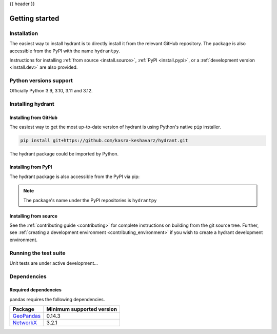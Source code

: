 {{ header }}

.. _getting_started:

===============
Getting started
===============

Installation
------------
The easiest way to install hydrant is to directly install it 
from the relevant GitHub repository. The package is also accessible
from the PyPI with the name ``hydrantpy``. 

Instructions for installing :ref:`from source <install.source>`,
:ref:`PyPI <install.pypi>`, or a
:ref:`development version <install.dev>` are also provided.

.. _install.version:

Python versions support
-----------------------

Officially Python 3.9, 3.10, 3.11 and 3.12.

Installing hydrant
------------------

.. _install.github:

Installing from GitHub 
~~~~~~~~~~~~~~~~~~~~~~

The easiest way to get the most up-to-date version of hydrant
is using Python's native ``pip`` installer.

.. code-block:: shell

   pip install git+https://github.com/kasra-keshavarz/hydrant.git

The hydrant package could be imported by Python.

.. _install.pypi:

Installing from PyPI
~~~~~~~~~~~~~~~~~~~~

The hydrant package is also accessible from the PyPI via pip:

.. code-block:: shell
  :linenos:

  pip install hydrantpy

.. note::

  The package's name under the PyPI repositories is ``hydrantpy``

.. _install.source:

Installing from source
~~~~~~~~~~~~~~~~~~~~~~

See the :ref:`contributing guide <contributing>` for complete instructions on building from the git source tree.
Further, see :ref:`creating a development environment <contributing_environment>` if you wish to create
a hydrant development environment.

Running the test suite
----------------------

Unit tests are under active development...


.. _install.dependencies:

Dependencies
------------

.. _install.required_dependencies:

Required dependencies
~~~~~~~~~~~~~~~~~~~~~

pandas requires the following dependencies.

================================================================ ==========================
Package                                                          Minimum supported version
================================================================ ==========================
`GeoPandas <https://geopandas.org>`__                            0.14.3
`NetworkX <https://networkx.org>`__                              3.2.1
================================================================ ==========================

